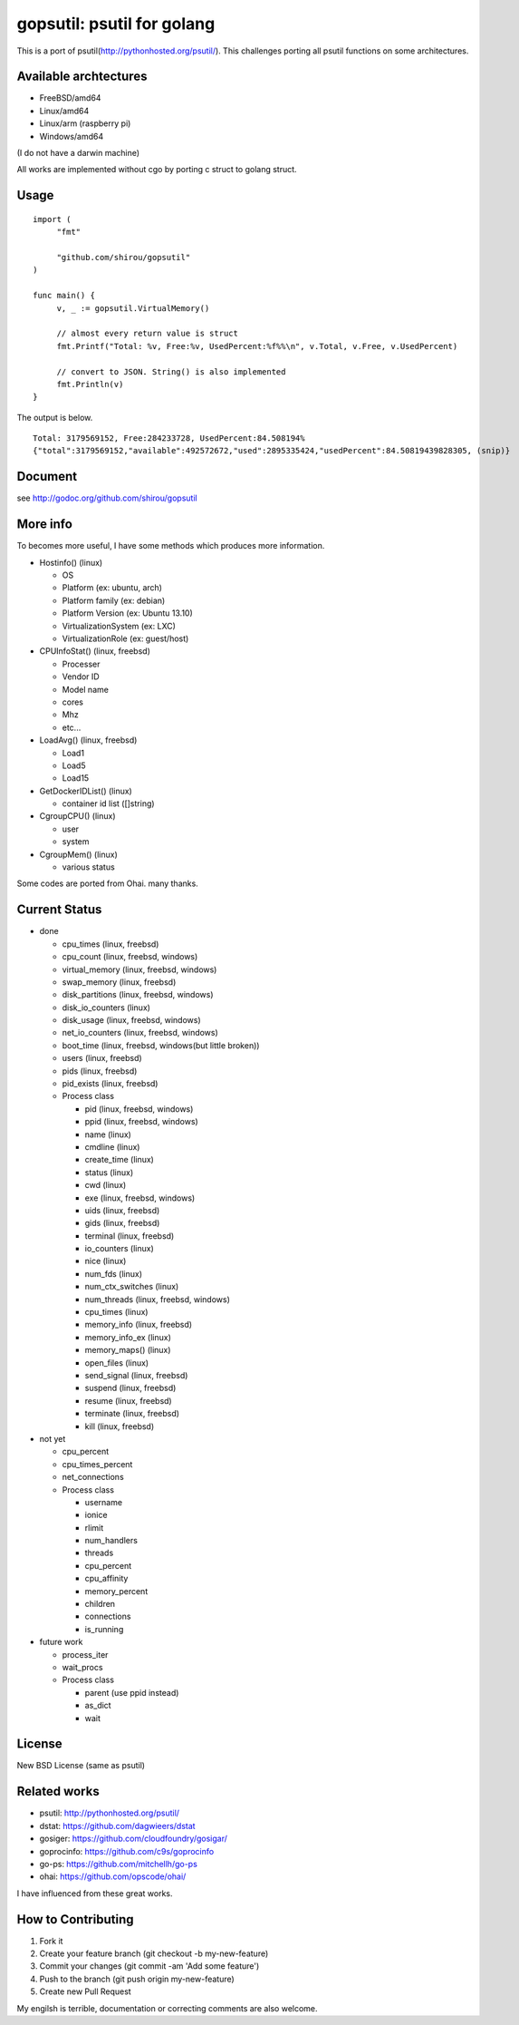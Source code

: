 gopsutil: psutil for golang
==============================

.. image:: https://drone.io/github.com/shirou/gopsutil/status.png
        :target: https://drone.io/github.com/shirou/gopsutil

.. image:: https://coveralls.io/repos/shirou/gopsutil/badge.png?branch=master
        :target: https://coveralls.io/r/shirou/gopsutil?branch=master


This is a port of psutil(http://pythonhosted.org/psutil/). This
challenges porting all psutil functions on some architectures.

Available archtectures
------------------------------------

- FreeBSD/amd64
- Linux/amd64
- Linux/arm (raspberry pi)
- Windows/amd64

(I do not have a darwin machine)


All works are implemented without cgo by porting c struct to golang struct.


Usage
---------

::

   import (
   	"fmt"

   	"github.com/shirou/gopsutil"
   )

   func main() {
   	v, _ := gopsutil.VirtualMemory()

   	// almost every return value is struct
   	fmt.Printf("Total: %v, Free:%v, UsedPercent:%f%%\n", v.Total, v.Free, v.UsedPercent)

   	// convert to JSON. String() is also implemented
   	fmt.Println(v)
   }

The output is below.

::

  Total: 3179569152, Free:284233728, UsedPercent:84.508194%
  {"total":3179569152,"available":492572672,"used":2895335424,"usedPercent":84.50819439828305, (snip)}


Document
----------

see http://godoc.org/github.com/shirou/gopsutil


More info
--------------------

To becomes more useful, I have some methods which produces more information.

- Hostinfo()  (linux)

  - OS
  - Platform (ex: ubuntu, arch)
  - Platform family (ex: debian)
  - Platform Version (ex: Ubuntu 13.10)
  - VirtualizationSystem (ex: LXC)
  - VirtualizationRole (ex: guest/host)

- CPUInfoStat()  (linux, freebsd)

  - Processer
  - Vendor ID
  - Model name
  - cores
  - Mhz
  - etc...

- LoadAvg()  (linux, freebsd)

  - Load1
  - Load5
  - Load15

- GetDockerIDList() (linux)

  - container id list ([]string)

- CgroupCPU() (linux)

  - user
  - system

- CgroupMem() (linux)

  - various status

Some codes are ported from Ohai. many thanks.


Current Status
------------------

- done

  - cpu_times (linux, freebsd)
  - cpu_count (linux, freebsd, windows)
  - virtual_memory (linux, freebsd, windows)
  - swap_memory (linux, freebsd)
  - disk_partitions (linux, freebsd, windows)
  - disk_io_counters (linux)
  - disk_usage (linux, freebsd, windows)
  - net_io_counters (linux, freebsd, windows)
  - boot_time (linux, freebsd, windows(but little broken))
  - users (linux, freebsd)
  - pids (linux, freebsd)
  - pid_exists (linux, freebsd)
  - Process class

    - pid (linux, freebsd, windows)
    - ppid (linux, freebsd, windows)
    - name (linux)
    - cmdline (linux)
    - create_time (linux)
    - status (linux)
    - cwd (linux)
    - exe (linux, freebsd, windows)
    - uids (linux, freebsd)
    - gids (linux, freebsd)
    - terminal (linux, freebsd)
    - io_counters (linux)
    - nice (linux)
    - num_fds (linux)
    - num_ctx_switches (linux)
    - num_threads (linux, freebsd, windows)
    - cpu_times (linux)
    - memory_info (linux, freebsd)
    - memory_info_ex (linux)
    - memory_maps() (linux)
    - open_files (linux)
    - send_signal (linux, freebsd)
    - suspend (linux, freebsd)
    - resume (linux, freebsd)
    - terminate (linux, freebsd)
    - kill (linux, freebsd)

- not yet

  - cpu_percent
  - cpu_times_percent
  - net_connections
  - Process class

    - username
    - ionice
    - rlimit
    - num_handlers
    - threads
    - cpu_percent
    - cpu_affinity
    - memory_percent
    - children
    - connections
    - is_running


- future work

  - process_iter
  - wait_procs
  - Process class

    - parent (use ppid instead)
    - as_dict
    - wait


License
------------

New BSD License (same as psutil)


Related works
-----------------------

- psutil: http://pythonhosted.org/psutil/
- dstat: https://github.com/dagwieers/dstat
- gosiger: https://github.com/cloudfoundry/gosigar/
- goprocinfo: https://github.com/c9s/goprocinfo
- go-ps: https://github.com/mitchellh/go-ps
- ohai: https://github.com/opscode/ohai/

I have influenced from these great works.

How to Contributing
---------------------------

1. Fork it
2. Create your feature branch (git checkout -b my-new-feature)
3. Commit your changes (git commit -am 'Add some feature')
4. Push to the branch (git push origin my-new-feature)
5. Create new Pull Request

My engilsh is terrible, documentation or correcting comments are also
welcome.
